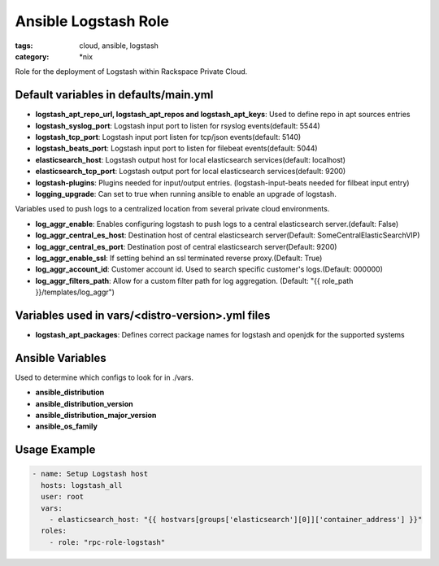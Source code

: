 Ansible Logstash Role
######################
:tags: cloud, ansible, logstash
:category: \*nix

Role for the deployment of Logstash within Rackspace Private Cloud.

Default variables in defaults/main.yml
--------------------------------------

- **logstash_apt_repo_url, logstash_apt_repos and logstash_apt_keys**: Used to define repo in apt sources entries
- **logstash_syslog_port**: Logstash input port to listen for rsyslog events(default: 5544)
- **logstash_tcp_port**: Logstash input port listen for tcp/json events(default: 5140)
- **logstash_beats_port**: Logstash input port to listen for filebeat events(default: 5044) 
- **elasticsearch_host**: Logstash output host for local elasticsearch services(default: localhost)
- **elasticsearch_tcp_port**: Logstash output port for local elasticsearch services(default: 9200)
- **logstash-plugins**: Plugins needed for input/output entries. (logstash-input-beats needed for filbeat input entry)
- **logging_upgrade**: Can set to true when running ansible to enable an upgrade of logstash.

Variables used to push logs to a centralized location from several private cloud environments.

- **log_aggr_enable**: Enables configuring logstash to push logs to a central elasticsearch server.(default: False)
- **log_aggr_central_es_host**: Destination host of central elasticsearch server(Default: SomeCentralElasticSearchVIP)
- **log_aggr_central_es_port**: Destination post of central elasticsearch server(Default: 9200)
- **log_aggr_enable_ssl**: If setting behind an ssl terminated reverse proxy.(Default: True)
- **log_aggr_account_id**: Customer account id. Used to search specific customer's logs.(Default: 000000)
- **log_aggr_filters_path**: Allow for a custom filter path for log aggregation. (Default: "{{ role_path }}/templates/log_aggr")

Variables used in vars/<distro-version>.yml files
--------------------------------------------------

- **logstash_apt_packages**: Defines correct package names for logstash and openjdk for the supported systems


Ansible Variables
-----------------

Used to determine which configs to look for in ./vars.

- **ansible_distribution**
- **ansible_distribution_version**
- **ansible_distribution_major_version** 
- **ansible_os_family**



Usage Example
-------------
.. code-block:: yaml

    - name: Setup Logstash host
      hosts: logstash_all
      user: root
      vars:
        - elasticsearch_host: "{{ hostvars[groups['elasticsearch'][0]]['container_address'] }}"
      roles:
        - role: "rpc-role-logstash"
